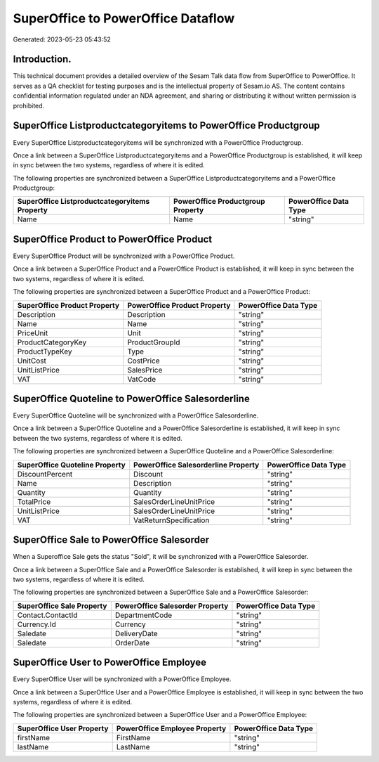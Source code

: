 ===================================
SuperOffice to PowerOffice Dataflow
===================================

Generated: 2023-05-23 05:43:52

Introduction.
------------

This technical document provides a detailed overview of the Sesam Talk data flow from SuperOffice to PowerOffice. It serves as a QA checklist for testing purposes and is the intellectual property of Sesam.io AS. The content contains confidential information regulated under an NDA agreement, and sharing or distributing it without written permission is prohibited.

SuperOffice Listproductcategoryitems to PowerOffice Productgroup
----------------------------------------------------------------
Every SuperOffice Listproductcategoryitems will be synchronized with a PowerOffice Productgroup.

Once a link between a SuperOffice Listproductcategoryitems and a PowerOffice Productgroup is established, it will keep in sync between the two systems, regardless of where it is edited.

The following properties are synchronized between a SuperOffice Listproductcategoryitems and a PowerOffice Productgroup:

.. list-table::
   :header-rows: 1

   * - SuperOffice Listproductcategoryitems Property
     - PowerOffice Productgroup Property
     - PowerOffice Data Type
   * - Name
     - Name
     - "string"


SuperOffice Product to PowerOffice Product
------------------------------------------
Every SuperOffice Product will be synchronized with a PowerOffice Product.

Once a link between a SuperOffice Product and a PowerOffice Product is established, it will keep in sync between the two systems, regardless of where it is edited.

The following properties are synchronized between a SuperOffice Product and a PowerOffice Product:

.. list-table::
   :header-rows: 1

   * - SuperOffice Product Property
     - PowerOffice Product Property
     - PowerOffice Data Type
   * - Description
     - Description
     - "string"
   * - Name
     - Name
     - "string"
   * - PriceUnit
     - Unit
     - "string"
   * - ProductCategoryKey
     - ProductGroupId
     - "string"
   * - ProductTypeKey
     - Type
     - "string"
   * - UnitCost
     - CostPrice
     - "string"
   * - UnitListPrice
     - SalesPrice
     - "string"
   * - VAT
     - VatCode
     - "string"


SuperOffice Quoteline to PowerOffice Salesorderline
---------------------------------------------------
Every SuperOffice Quoteline will be synchronized with a PowerOffice Salesorderline.

Once a link between a SuperOffice Quoteline and a PowerOffice Salesorderline is established, it will keep in sync between the two systems, regardless of where it is edited.

The following properties are synchronized between a SuperOffice Quoteline and a PowerOffice Salesorderline:

.. list-table::
   :header-rows: 1

   * - SuperOffice Quoteline Property
     - PowerOffice Salesorderline Property
     - PowerOffice Data Type
   * - DiscountPercent
     - Discount
     - "string"
   * - Name
     - Description
     - "string"
   * - Quantity
     - Quantity
     - "string"
   * - TotalPrice
     - SalesOrderLineUnitPrice
     - "string"
   * - UnitListPrice
     - SalesOrderLineUnitPrice
     - "string"
   * - VAT
     - VatReturnSpecification
     - "string"


SuperOffice Sale to PowerOffice Salesorder
------------------------------------------
When a Superoffice Sale gets the status "Sold", it  will be synchronized with a PowerOffice Salesorder.

Once a link between a SuperOffice Sale and a PowerOffice Salesorder is established, it will keep in sync between the two systems, regardless of where it is edited.

The following properties are synchronized between a SuperOffice Sale and a PowerOffice Salesorder:

.. list-table::
   :header-rows: 1

   * - SuperOffice Sale Property
     - PowerOffice Salesorder Property
     - PowerOffice Data Type
   * - Contact.ContactId
     - DepartmentCode
     - "string"
   * - Currency.Id
     - Currency
     - "string"
   * - Saledate
     - DeliveryDate
     - "string"
   * - Saledate
     - OrderDate
     - "string"


SuperOffice User to PowerOffice Employee
----------------------------------------
Every SuperOffice User will be synchronized with a PowerOffice Employee.

Once a link between a SuperOffice User and a PowerOffice Employee is established, it will keep in sync between the two systems, regardless of where it is edited.

The following properties are synchronized between a SuperOffice User and a PowerOffice Employee:

.. list-table::
   :header-rows: 1

   * - SuperOffice User Property
     - PowerOffice Employee Property
     - PowerOffice Data Type
   * - firstName
     - FirstName
     - "string"
   * - lastName
     - LastName
     - "string"

